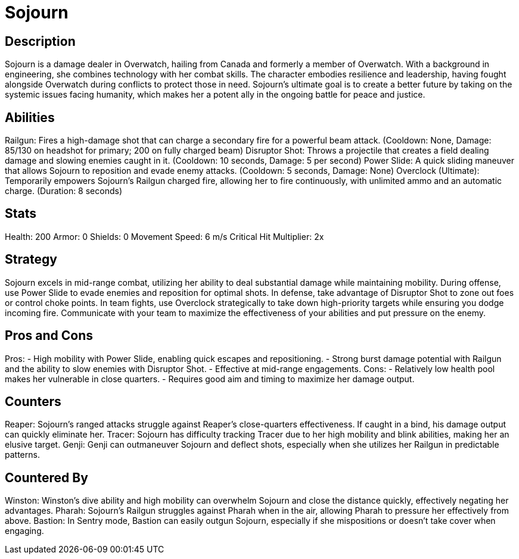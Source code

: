 = Sojourn

== Description
Sojourn is a damage dealer in Overwatch, hailing from Canada and formerly a member of Overwatch. With a background in engineering, she combines technology with her combat skills. The character embodies resilience and leadership, having fought alongside Overwatch during conflicts to protect those in need. Sojourn's ultimate goal is to create a better future by taking on the systemic issues facing humanity, which makes her a potent ally in the ongoing battle for peace and justice.

== Abilities

Railgun: Fires a high-damage shot that can charge a secondary fire for a powerful beam attack. (Cooldown: None, Damage: 85/130 on headshot for primary; 200 on fully charged beam)
Disruptor Shot: Throws a projectile that creates a field dealing damage and slowing enemies caught in it. (Cooldown: 10 seconds, Damage: 5 per second)
Power Slide: A quick sliding maneuver that allows Sojourn to reposition and evade enemy attacks. (Cooldown: 5 seconds, Damage: None)
Overclock (Ultimate): Temporarily empowers Sojourn's Railgun charged fire, allowing her to fire continuously, with unlimited ammo and an automatic charge. (Duration: 8 seconds)

== Stats

Health: 200
Armor: 0
Shields: 0
Movement Speed: 6 m/s
Critical Hit Multiplier: 2x

== Strategy
Sojourn excels in mid-range combat, utilizing her ability to deal substantial damage while maintaining mobility. During offense, use Power Slide to evade enemies and reposition for optimal shots. In defense, take advantage of Disruptor Shot to zone out foes or control choke points. In team fights, use Overclock strategically to take down high-priority targets while ensuring you dodge incoming fire. Communicate with your team to maximize the effectiveness of your abilities and put pressure on the enemy.

== Pros and Cons

Pros:
- High mobility with Power Slide, enabling quick escapes and repositioning.
- Strong burst damage potential with Railgun and the ability to slow enemies with Disruptor Shot.
- Effective at mid-range engagements.
Cons:
- Relatively low health pool makes her vulnerable in close quarters.
- Requires good aim and timing to maximize her damage output.

== Counters

Reaper: Sojourn’s ranged attacks struggle against Reaper's close-quarters effectiveness. If caught in a bind, his damage output can quickly eliminate her.
Tracer: Sojourn has difficulty tracking Tracer due to her high mobility and blink abilities, making her an elusive target.
Genji: Genji can outmaneuver Sojourn and deflect shots, especially when she utilizes her Railgun in predictable patterns.

== Countered By

Winston: Winston's dive ability and high mobility can overwhelm Sojourn and close the distance quickly, effectively negating her advantages.
Pharah: Sojourn's Railgun struggles against Pharah when in the air, allowing Pharah to pressure her effectively from above.
Bastion: In Sentry mode, Bastion can easily outgun Sojourn, especially if she mispositions or doesn't take cover when engaging.
